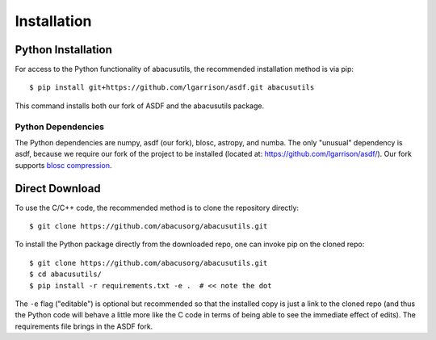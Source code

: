 Installation
============

.. highlight:: console

Python Installation
-------------------
For access to the Python functionality of abacusutils, the recommended installation method is via pip:
::
    
    $ pip install git+https://github.com/lgarrison/asdf.git abacusutils

This command installs both our fork of ASDF and the abacusutils package.

Python Dependencies
^^^^^^^^^^^^^^^^^^^
The Python dependencies are numpy, asdf (our fork), blosc, astropy, and numba.
The only "unusual" dependency is asdf, because we require our fork of the project
to be installed (located at: https://github.com/lgarrison/asdf/).  Our fork supports
`blosc compression <https://blosc.org/pages/blosc-in-depth/>`_.


Direct Download
---------------
To use the C/C++ code, the recommended method is to clone the repository directly:
::
    
    $ git clone https://github.com/abacusorg/abacusutils.git


To install the Python package directly from the downloaded repo, one can invoke pip on the cloned repo:
::
    
    $ git clone https://github.com/abacusorg/abacusutils.git
    $ cd abacusutils/
    $ pip install -r requirements.txt -e .  # << note the dot

The ``-e`` flag ("editable") is optional but recommended so that the installed copy is just a
link to the cloned repo (and thus the Python code will behave a little more like the
C code in terms of being able to see the immediate effect of edits).  The requirements file
brings in the ASDF fork.
